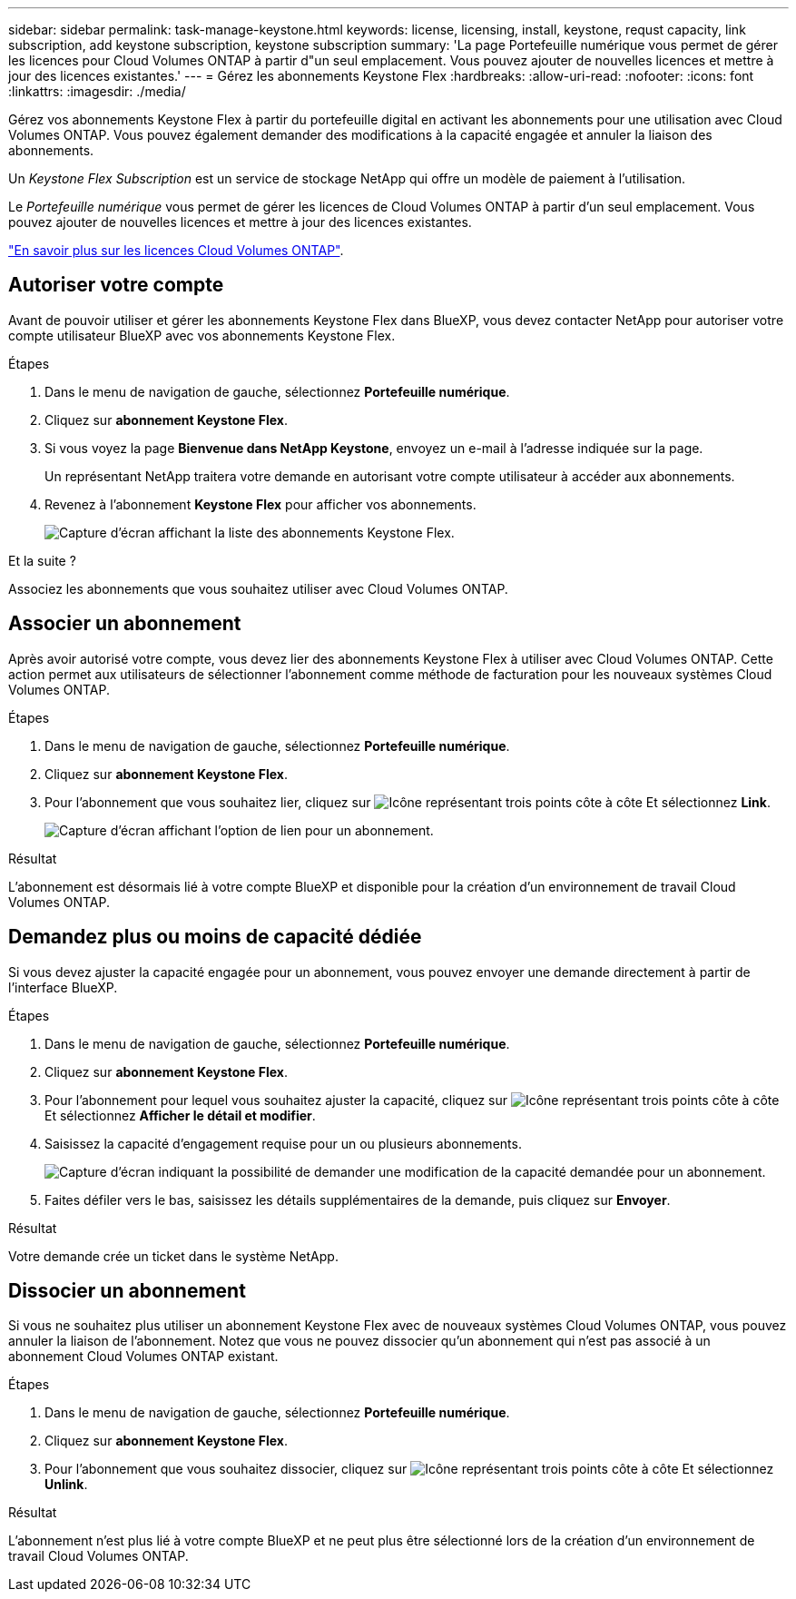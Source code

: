 ---
sidebar: sidebar 
permalink: task-manage-keystone.html 
keywords: license, licensing, install, keystone, requst capacity, link subscription, add keystone subscription, keystone subscription 
summary: 'La page Portefeuille numérique vous permet de gérer les licences pour Cloud Volumes ONTAP à partir d"un seul emplacement. Vous pouvez ajouter de nouvelles licences et mettre à jour des licences existantes.' 
---
= Gérez les abonnements Keystone Flex
:hardbreaks:
:allow-uri-read: 
:nofooter: 
:icons: font
:linkattrs: 
:imagesdir: ./media/


[role="lead"]
Gérez vos abonnements Keystone Flex à partir du portefeuille digital en activant les abonnements pour une utilisation avec Cloud Volumes ONTAP. Vous pouvez également demander des modifications à la capacité engagée et annuler la liaison des abonnements.

Un _Keystone Flex Subscription_ est un service de stockage NetApp qui offre un modèle de paiement à l'utilisation.

Le _Portefeuille numérique_ vous permet de gérer les licences de Cloud Volumes ONTAP à partir d'un seul emplacement. Vous pouvez ajouter de nouvelles licences et mettre à jour des licences existantes.

https://docs.netapp.com/us-en/cloud-manager-cloud-volumes-ontap/concept-licensing.html["En savoir plus sur les licences Cloud Volumes ONTAP"].



== Autoriser votre compte

Avant de pouvoir utiliser et gérer les abonnements Keystone Flex dans BlueXP, vous devez contacter NetApp pour autoriser votre compte utilisateur BlueXP avec vos abonnements Keystone Flex.

.Étapes
. Dans le menu de navigation de gauche, sélectionnez *Portefeuille numérique*.
. Cliquez sur *abonnement Keystone Flex*.
. Si vous voyez la page *Bienvenue dans NetApp Keystone*, envoyez un e-mail à l'adresse indiquée sur la page.
+
Un représentant NetApp traitera votre demande en autorisant votre compte utilisateur à accéder aux abonnements.

. Revenez à l'abonnement *Keystone Flex* pour afficher vos abonnements.
+
image:screenshot-keystone-overview.png["Capture d'écran affichant la liste des abonnements Keystone Flex."]



.Et la suite ?
Associez les abonnements que vous souhaitez utiliser avec Cloud Volumes ONTAP.



== Associer un abonnement

Après avoir autorisé votre compte, vous devez lier des abonnements Keystone Flex à utiliser avec Cloud Volumes ONTAP. Cette action permet aux utilisateurs de sélectionner l'abonnement comme méthode de facturation pour les nouveaux systèmes Cloud Volumes ONTAP.

.Étapes
. Dans le menu de navigation de gauche, sélectionnez *Portefeuille numérique*.
. Cliquez sur *abonnement Keystone Flex*.
. Pour l'abonnement que vous souhaitez lier, cliquez sur image:icon-action.png["Icône représentant trois points côte à côte"] Et sélectionnez *Link*.
+
image:screenshot-keystone-link.png["Capture d'écran affichant l'option de lien pour un abonnement."]



.Résultat
L'abonnement est désormais lié à votre compte BlueXP et disponible pour la création d'un environnement de travail Cloud Volumes ONTAP.



== Demandez plus ou moins de capacité dédiée

Si vous devez ajuster la capacité engagée pour un abonnement, vous pouvez envoyer une demande directement à partir de l'interface BlueXP.

.Étapes
. Dans le menu de navigation de gauche, sélectionnez *Portefeuille numérique*.
. Cliquez sur *abonnement Keystone Flex*.
. Pour l'abonnement pour lequel vous souhaitez ajuster la capacité, cliquez sur image:icon-action.png["Icône représentant trois points côte à côte"] Et sélectionnez *Afficher le détail et modifier*.
. Saisissez la capacité d'engagement requise pour un ou plusieurs abonnements.
+
image:screenshot-keystone-request.png["Capture d'écran indiquant la possibilité de demander une modification de la capacité demandée pour un abonnement."]

. Faites défiler vers le bas, saisissez les détails supplémentaires de la demande, puis cliquez sur *Envoyer*.


.Résultat
Votre demande crée un ticket dans le système NetApp.



== Dissocier un abonnement

Si vous ne souhaitez plus utiliser un abonnement Keystone Flex avec de nouveaux systèmes Cloud Volumes ONTAP, vous pouvez annuler la liaison de l'abonnement. Notez que vous ne pouvez dissocier qu'un abonnement qui n'est pas associé à un abonnement Cloud Volumes ONTAP existant.

.Étapes
. Dans le menu de navigation de gauche, sélectionnez *Portefeuille numérique*.
. Cliquez sur *abonnement Keystone Flex*.
. Pour l'abonnement que vous souhaitez dissocier, cliquez sur image:icon-action.png["Icône représentant trois points côte à côte"] Et sélectionnez *Unlink*.


.Résultat
L'abonnement n'est plus lié à votre compte BlueXP et ne peut plus être sélectionné lors de la création d'un environnement de travail Cloud Volumes ONTAP.
